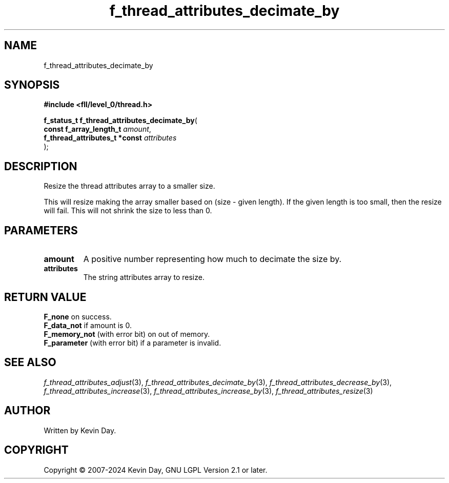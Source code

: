 .TH f_thread_attributes_decimate_by "3" "February 2024" "FLL - Featureless Linux Library 0.6.10" "Library Functions"
.SH "NAME"
f_thread_attributes_decimate_by
.SH SYNOPSIS
.nf
.B #include <fll/level_0/thread.h>
.sp
\fBf_status_t f_thread_attributes_decimate_by\fP(
    \fBconst f_array_length_t       \fP\fIamount\fP,
    \fBf_thread_attributes_t *const \fP\fIattributes\fP
);
.fi
.SH DESCRIPTION
.PP
Resize the thread attributes array to a smaller size.
.PP
This will resize making the array smaller based on (size - given length). If the given length is too small, then the resize will fail. This will not shrink the size to less than 0.
.SH PARAMETERS
.TP
.B amount
A positive number representing how much to decimate the size by.

.TP
.B attributes
The string attributes array to resize.

.SH RETURN VALUE
.PP
\fBF_none\fP on success.
.br
\fBF_data_not\fP if amount is 0.
.br
\fBF_memory_not\fP (with error bit) on out of memory.
.br
\fBF_parameter\fP (with error bit) if a parameter is invalid.
.SH SEE ALSO
.PP
.nh
.ad l
\fIf_thread_attributes_adjust\fP(3), \fIf_thread_attributes_decimate_by\fP(3), \fIf_thread_attributes_decrease_by\fP(3), \fIf_thread_attributes_increase\fP(3), \fIf_thread_attributes_increase_by\fP(3), \fIf_thread_attributes_resize\fP(3)
.ad
.hy
.SH AUTHOR
Written by Kevin Day.
.SH COPYRIGHT
.PP
Copyright \(co 2007-2024 Kevin Day, GNU LGPL Version 2.1 or later.
